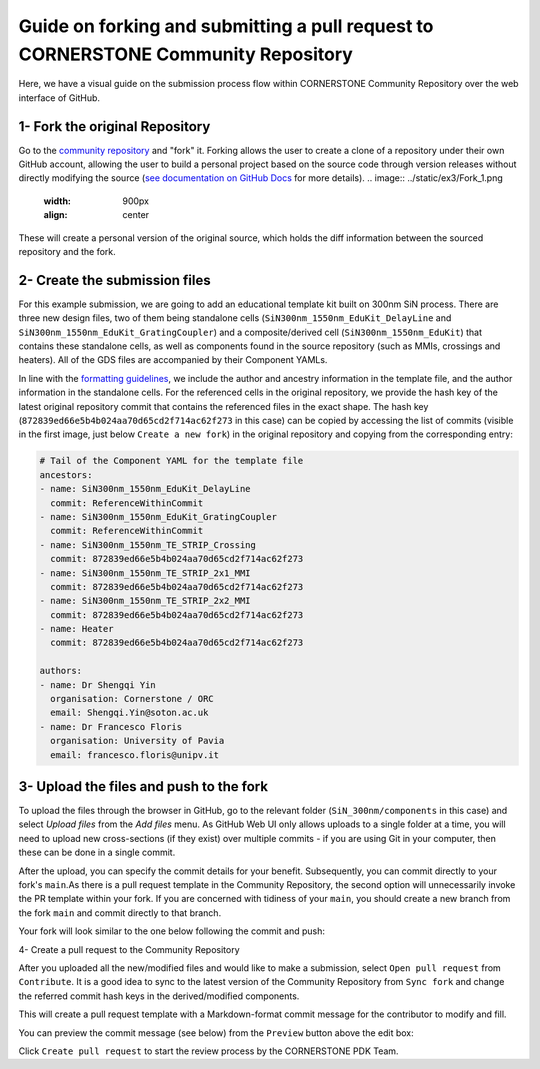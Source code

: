 Guide on forking and submitting a pull request to CORNERSTONE Community Repository
~~~~~~~~~~~~~~~~~~~~~~~~~~~~~~~~~~~~~~~~~~~~~~~~~~~~~~~~~~~~~~~~~~~~~~~~~~~~~~~~~~~~~

Here, we have a visual guide on the submission process flow within CORNERSTONE Community Repository over the web interface of GitHub. 

1- Fork the original Repository
--------------------------------
Go to the `community repository <https://github.com/cornerstone-uos/cornerstone-community>`_ and "fork" it. Forking allows the user to create a clone of a repository under their own GitHub account, allowing the user to build a personal project based on the source code through version releases without directly modifying the source (`see documentation on GitHub Docs <https://docs.github.com/en/pull-requests/collaborating-with-pull-requests/working-with-forks>`_ for more details).
.. image:: ../static/ex3/Fork_1.png
   :width: 900px
   :align: center

.. image:: ../static/ex3/Fork_2.png
   :width: 900px
   :align: center

These will create a personal version of the original source, which holds the diff information between the sourced repository and the fork.

.. image:: ../static/ex3/Fork_3.png
   :width: 900px
   :align: center

2- Create the submission files
---------------------------------

For this example submission, we are going to add an educational template kit built on 300nm SiN process. There are three new design files, two of them being standalone cells (``SiN300nm_1550nm_EduKit_DelayLine`` and ``SiN300nm_1550nm_EduKit_GratingCoupler``)  and a composite/derived cell (``SiN300nm_1550nm_EduKit``) that contains these standalone cells, as well as components found in the source repository (such as MMIs, crossings and heaters). All of the GDS files are accompanied by their Component YAMLs.

.. image:: ../static/ex3/SiN300nm_1550nm_EduKit.png
   :width: 900px
   :align: center

In line with the `formatting guidelines <../FormattingGuidelines.rst>`_, we include the author and ancestry information in the template file, and the author information in the standalone cells. For the referenced cells in the original repository, we provide the hash key of the latest original repository commit that contains the referenced files in the exact shape. The hash key (``872839ed66e5b4b024aa70d65cd2f714ac62f273`` in this case) can be copied by accessing the list of commits (visible in the first image, just below ``Create a new fork``) in the original repository and copying from the corresponding entry:

.. image:: ../static/ex3/VersionHash.png
   :width: 900px
   :align: center

.. code-block:: yaml

  # Tail of the Component YAML for the template file 
  ancestors:
  - name: SiN300nm_1550nm_EduKit_DelayLine
    commit: ReferenceWithinCommit
  - name: SiN300nm_1550nm_EduKit_GratingCoupler
    commit: ReferenceWithinCommit
  - name: SiN300nm_1550nm_TE_STRIP_Crossing
    commit: 872839ed66e5b4b024aa70d65cd2f714ac62f273
  - name: SiN300nm_1550nm_TE_STRIP_2x1_MMI
    commit: 872839ed66e5b4b024aa70d65cd2f714ac62f273
  - name: SiN300nm_1550nm_TE_STRIP_2x2_MMI
    commit: 872839ed66e5b4b024aa70d65cd2f714ac62f273
  - name: Heater
    commit: 872839ed66e5b4b024aa70d65cd2f714ac62f273
    
  authors:
  - name: Dr Shengqi Yin
    organisation: Cornerstone / ORC
    email: Shengqi.Yin@soton.ac.uk
  - name: Dr Francesco Floris
    organisation: University of Pavia
    email: francesco.floris@unipv.it

3- Upload the files and push to the fork
-----------------------------------------
To upload the files through the browser in GitHub, go to the relevant folder (``SiN_300nm/components`` in this case) and select `Upload files` from the `Add files` menu. As GitHub Web UI only allows uploads to a single folder at a time, you will need to upload new cross-sections (if they exist) over multiple commits - if you are using Git in your computer, then these can be done in a single commit.

.. image:: ../static/ex3/Upload_1.png
   :width: 900px
   :align: center

After the upload, you can specify the commit details for your benefit. Subsequently, you can commit directly to your fork's ``main``.As there is a pull request template in the Community Repository, the second option will unnecessarily invoke the PR template within your fork. If you are concerned with tidiness of your ``main``, you should create a new branch from the fork ``main`` and commit directly to that branch.

.. image:: ../static/ex3/Upload_2.png
   :width: 900px
   :align: center

Your fork will look similar to the one below following the commit and push:

.. image:: ../static/ex3/Push_to_fork.png
   :width: 900px
   :align: center

4- Create a pull request to the Community Repository

After you uploaded all the new/modified files and would like to make a submission, select ``Open pull request`` from ``Contribute``. It is a good idea to sync to the latest version of the Community Repository from ``Sync fork`` and change the referred commit hash keys in the derived/modified components.

.. image:: ../static/ex3/PullRequest_1.png
   :width: 900px
   :align: center

This will create a pull request template with a Markdown-format commit message for the contributor to modify and fill.

.. code-block:: markdown
    ## Description

  Please include a list of changed components, changed cross-sections, new components and new cross-sections.

  (Optional) If you are submitting in response to an issue, please specify the issue number in the comments.

  ## Type of change

  Please delete options that are not relevant.

  - [x] New component/cross-section 

  ## User verification

  Please specify if you have passed  

  - [x] Platform-specific DRC scripts
  - [ ] (Optional) WP Validator

  ## Screenshots (if applicable)

  You can include any relevant screenshots or recordings here.

  ## Checklist
  - [x] I have read the [Formatting Guidelines](https://github.com/cornerstone-uos/cornerstone-community/blob/main/docs/FormattingGuidelines.rst) and implemented changes accordingly.
  - [x] I have included numerical results, experimental data, manual/documentation and/or an open-access publication DOI where such supplementary information can be accessed by the Community with my submission.
  - [x] I agree to the license conditions specified by TAPR OHL as laid out in [LICENSE.TXT](https://github.com/cornerstone-uos/cornerstone-community/blob/main/LICENSE.txt). 
  - [x] I agree to the terms of [Linux Developer Certificate of Origin (DCO)](https://developercertificate.org/) and especially:
  - [x] I understand and agree that this project and the contribution are public and that a record of the contribution (including all personal information I submit with it, including my sign-off) is maintained indefinitely and may be redistributed consistent with this project or the open source license(s) involved.
  - [x] I understand that CORNERSTONE preserves the rights to refuse or cease hosting designs that require an export license or have dual-use purpose in the Community repository, subject to annual review and/or government guidance and updates on export control and dual-use technology.
  - [x] I understand the submitted designs can be archived in an open-source format following pre-release acceptance in the Community repository if the functionality of the design cannot be confirmed up to a sensible standard in the fabrication runs. 

  ## Contact

  Contact [PDK Team](mailto:pdk.cornerstone@soton.ac.uk) if you have further questions regarding the pull request.

You can preview the commit message (see below) from the ``Preview`` button above the edit box:

.. image:: ../static/ex3/PullRequest_2.png
   :width: 900px
   :align: center

Click ``Create pull request`` to start the review process by the CORNERSTONE PDK Team.
